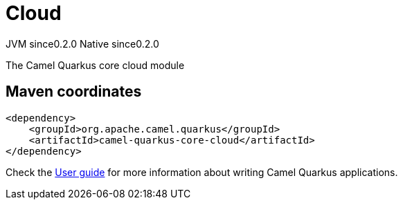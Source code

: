 // Do not edit directly!
// This file was generated by camel-quarkus-maven-plugin:update-extension-doc-page

= Cloud
:page-aliases: extensions/core-cloud.adoc
:cq-artifact-id: camel-quarkus-core-cloud
:cq-native-supported: true
:cq-status: Stable
:cq-description: The Camel Quarkus core cloud module
:cq-deprecated: false
:cq-jvm-since: 0.2.0
:cq-native-since: 0.2.0

[.badges]
[.badge-key]##JVM since##[.badge-supported]##0.2.0## [.badge-key]##Native since##[.badge-supported]##0.2.0##

The Camel Quarkus core cloud module

== Maven coordinates

[source,xml]
----
<dependency>
    <groupId>org.apache.camel.quarkus</groupId>
    <artifactId>camel-quarkus-core-cloud</artifactId>
</dependency>
----

Check the xref:user-guide/index.adoc[User guide] for more information about writing Camel Quarkus applications.
